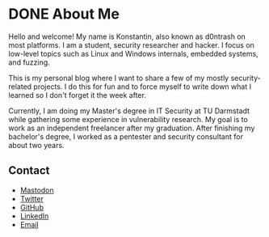 #+hugo_base_dir: ../
#+HUGO_CUSTOM_FRONT_MATTER: :author "Konstantin Bücheler"
#+HUGO_PAIRED_SHORTCODES: admonition
* DONE About Me
CLOSED: [2023-11-11 Sat 12:00]
:PROPERTIES:
:EXPORT_FILE_NAME: about
:EXPORT_HUGO_SECTION: /
:END:

Hello and welcome! My name is Konstantin, also known as d0ntrash on most platforms. I am a student, security researcher and hacker.
I focus on low-level topics such as Linux and Windows internals, embedded systems, and fuzzing.

This is my personal blog where I want to share a few of my mostly security-related projects.
I do this for fun and to force myself to write down what I learned so I don't forget it the week after.

Currently, I am doing my Master's degree in IT Security at TU Darmstadt while gathering some experience in vulnerability research.
My goal is to work as an independent freelancer after my graduation.
After finishing my bachelor's degree, I worked as a pentester and security consultant for about two years.

** Contact 
- [[https://chaos.social/@d0ntrash][Mastodon]]
- [[https://twitter.com/d0ntrash][Twitter]]
- [[https://github.com/d0ntrash][GitHub]]
- [[https://www.linkedin.com/in/konstantin-bücheler-118045137][LinkedIn]]
- [[mailto:k.buecheler@pm.me][Email]]


